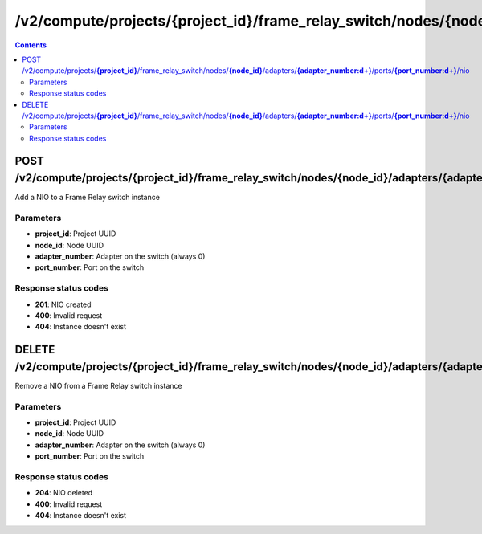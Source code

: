 /v2/compute/projects/{project_id}/frame_relay_switch/nodes/{node_id}/adapters/{adapter_number:\d+}/ports/{port_number:\d+}/nio
------------------------------------------------------------------------------------------------------------------------------------------

.. contents::

POST /v2/compute/projects/**{project_id}**/frame_relay_switch/nodes/**{node_id}**/adapters/**{adapter_number:\d+}**/ports/**{port_number:\d+}**/nio
~~~~~~~~~~~~~~~~~~~~~~~~~~~~~~~~~~~~~~~~~~~~~~~~~~~~~~~~~~~~~~~~~~~~~~~~~~~~~~~~~~~~~~~~~~~~~~~~~~~~~~~~~~~~~~~~~~~~~~~~~~~~~~~~~~~~~~~~~~~~~~~~~~~~~~~~~~~~~~
Add a NIO to a Frame Relay switch instance

Parameters
**********
- **project_id**: Project UUID
- **node_id**: Node UUID
- **adapter_number**: Adapter on the switch (always 0)
- **port_number**: Port on the switch

Response status codes
**********************
- **201**: NIO created
- **400**: Invalid request
- **404**: Instance doesn't exist


DELETE /v2/compute/projects/**{project_id}**/frame_relay_switch/nodes/**{node_id}**/adapters/**{adapter_number:\d+}**/ports/**{port_number:\d+}**/nio
~~~~~~~~~~~~~~~~~~~~~~~~~~~~~~~~~~~~~~~~~~~~~~~~~~~~~~~~~~~~~~~~~~~~~~~~~~~~~~~~~~~~~~~~~~~~~~~~~~~~~~~~~~~~~~~~~~~~~~~~~~~~~~~~~~~~~~~~~~~~~~~~~~~~~~~~~~~~~~
Remove a NIO from a Frame Relay switch instance

Parameters
**********
- **project_id**: Project UUID
- **node_id**: Node UUID
- **adapter_number**: Adapter on the switch (always 0)
- **port_number**: Port on the switch

Response status codes
**********************
- **204**: NIO deleted
- **400**: Invalid request
- **404**: Instance doesn't exist

